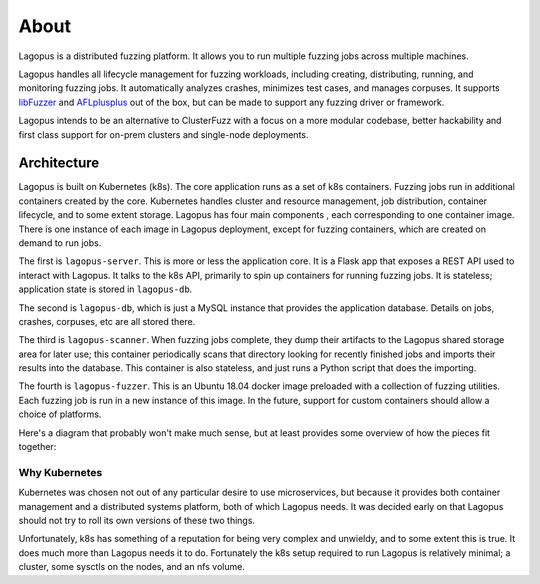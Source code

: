 .. _about:

*****
About
*****

Lagopus is a distributed fuzzing platform. It allows you to run multiple
fuzzing jobs across multiple machines.

Lagopus handles all lifecycle management for fuzzing workloads, including
creating, distributing, running, and monitoring fuzzing jobs. It automatically
analyzes crashes, minimizes test cases, and manages corpuses. It supports
`libFuzzer <https://llvm.org/docs/LibFuzzer.html>`_ and `AFLplusplus
<https://github.com/AFLplusplus/AFLplusplus>`_ out of the box, but can be made
to support any fuzzing driver or framework.

Lagopus intends to be an alternative to ClusterFuzz with a focus on a more
modular codebase, better hackability and first class support for on-prem
clusters and single-node deployments.

.. seealso:: :ref:`installation`

Architecture
------------

Lagopus is built on Kubernetes (k8s). The core application runs as a set of k8s
containers. Fuzzing jobs run in additional containers created by the core.
Kubernetes handles cluster and resource management, job distribution, container
lifecycle, and to some extent storage. Lagopus has four main components , each
corresponding to one container image. There is one instance of each image in
Lagopus deployment, except for fuzzing containers, which are created on demand
to run jobs.

The first is ``lagopus-server``. This is more or less the application core. It
is a Flask app that exposes a REST API used to interact with Lagopus. It talks
to the k8s API, primarily to spin up containers for running fuzzing jobs. It is
stateless; application state is stored in ``lagopus-db``.

The second is ``lagopus-db``, which is just a MySQL instance that provides the
application database. Details on jobs, crashes, corpuses, etc are all stored
there.

The third is ``lagopus-scanner``. When fuzzing jobs complete, they dump their
artifacts to the Lagopus shared storage area for later use; this container
periodically scans that directory looking for recently finished jobs and
imports their results into the database. This container is also stateless, and
just runs a Python script that does the importing.

The fourth is ``lagopus-fuzzer``. This is an Ubuntu 18.04 docker image
preloaded with a collection of fuzzing utilities. Each fuzzing job is run in a
new instance of this image. In the future, support for custom containers should
allow a choice of platforms.

Here's a diagram that probably won't make much sense, but at least provides
some overview of how the pieces fit together:

.. figure:: ./figures/lagopus-architecture.png


Why Kubernetes
^^^^^^^^^^^^^^
Kubernetes was chosen not out of any particular desire to use microservices,
but because it provides both container management and a distributed systems
platform, both of which Lagopus needs. It was decided early on that Lagopus
should not try to roll its own versions of these two things. 

Unfortunately, k8s has something of a reputation for being very complex and
unwieldy, and to some extent this is true. It does much more than Lagopus needs
it to do. Fortunately the k8s setup required to run Lagopus is relatively
minimal;
a cluster, some sysctls on the nodes, and an nfs volume.

